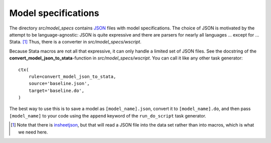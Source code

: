 .. _model_specifications:

********************
Model specifications
********************

The directory *src/model_specs* contains `JSON <http://www.json.org/>`_ files with model specifications. The choice of JSON is motivated by the attempt to be language-agnostic: JSON is quite expressive and there are parsers for nearly all languages ... except for ... Stata. [#]_ Thus, there is a converter in  *src/model_specs/wscript*.

Because Stata macros are not all that expressive, it can only handle a limited set of JSON files. See the docstring of the **convert_model_json_to_stata**-function in *src/model_specs/wscript*. You can call it like any other task generator::

    ctx(
        rule=convert_model_json_to_stata,
        source='baseline.json',
        target='baseline.do',
    )

The best way to use this is to save a model as ``[model_name].json``, convert it to ``[model_name].do``,  and then pass ``[model_name]`` to your code using the ``append`` keyword of the ``run_do_script`` task generator.

.. [#] Note that there is `insheetjson <http://ideas.repec.org/c/boc/bocode/s457407.html>`_, but that will read a JSON file into the data set rather than into macros, which is what we need here.

